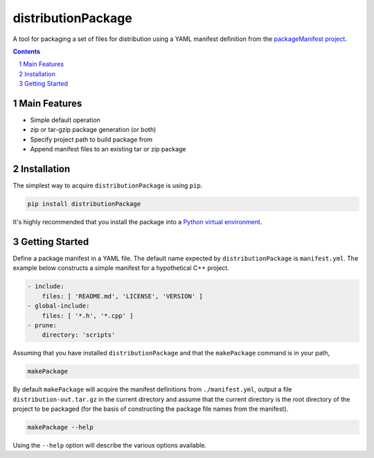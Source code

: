 distributionPackage
-------------------

|pipeline| |coverage|

.. |pipeline| image:: https://gitlab.com/blueskyjunkie/distribution-package/badges/master/pipeline.svg
   :target: https://gitlab.com/blueskyjunkie/distribution-package/commits/master
   :alt: pipeline status

.. |coverage| image:: https://gitlab.com/blueskyjunkie/distribution-package/badges/master/coverage.svg
   :target: https://gitlab.com/blueskyjunkie/distribution-package/commits/master
   :alt: coverage report

|pypiVersion| |doi0.3.0|

.. |pypiVersion| image:: https://badge.fury.io/py/distributionPackage.svg
   :target: https://badge.fury.io/py/distributionPackage
   :alt: PyPI version

.. |doi0.3.0| image:: https://zenodo.org/badge/DOI/10.5281/zenodo.1166222.svg
   :target: https://doi.org/10.5281/zenodo.1166222
   :alt: doi v0.3.0


A tool for packaging a set of files for distribution using a YAML manifest definition from the
`packageManifest project <https://gitlab.com/blueskyjunkie/package-manifest>`_.

.. contents::

.. section-numbering::


Main Features
=============

* Simple default operation
* zip or tar-gzip package generation (or both)
* Specify project path to build package from
* Append manifest files to an existing tar or zip package


Installation
============

The simplest way to acquire ``distributionPackage`` is using ``pip``.

.. code-block:: bash

   pip install distributionPackage

It's highly recommended that you install the package into a
`Python virtual environment <http://docs.python-guide.org/en/latest/dev/virtualenvs/>`_.


Getting Started
===============

Define a package manifest in a YAML file. The default name expected by ``distributionPackage`` is ``manifest.yml``. The example
below constructs a simple manifest for a hypothetical C++ project.

.. code-block:: yaml

   - include:
       files: [ 'README.md', 'LICENSE', 'VERSION' ]
   - global-include:
       files: [ '*.h', '*.cpp' ]
   - prune:
       directory: 'scripts'

Assuming that you have installed ``distributionPackage`` and that the ``makePackage`` command is in your path,

.. code-block:: bash

   makePackage

By default ``makePackage`` will acquire the manifest definitions from ``./manifest.yml``, output a file
``distribution-out.tar.gz`` in the current directory and assume that the current directory is the root directory of the
project to be packaged (for the basis of constructing the package file names from the manifest).

.. code-block:: bash

   makePackage --help

Using the ``--help`` option will describe the various options available.
